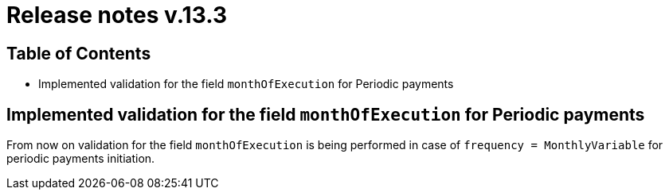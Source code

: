 = Release notes v.13.3

== Table of Contents

* Implemented validation for the field `monthOfExecution` for Periodic payments

== Implemented validation for the field `monthOfExecution` for Periodic payments

From now on validation for the field `monthOfExecution` is being performed in case of `frequency = MonthlyVariable`
for periodic payments initiation.
